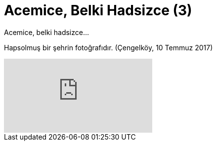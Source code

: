= Acemice, Belki Hadsizce (3)
:hp-tags:

Acemice, belki hadsizce...

Hapsolmuş bir şehrin fotoğrafıdır. (Çengelköy, 10 Temmuz 2017)

video::225227588[vimeo]